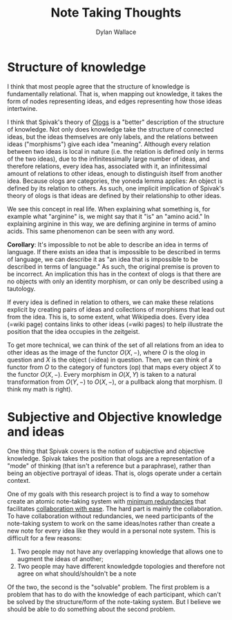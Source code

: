 #+TITLE: Note Taking Thoughts
#+AUTHOR: Dylan Wallace

* Structure of knowledge
I think that most people agree that the structure of knowledge is fundamentally relational. That is, when mapping out knowledge, it takes the form of nodes representing ideas, and edges representing how those ideas intertwine.

I think that Spivak's theory of [[https://math.mit.edu/~dspivak/informatics/ologs--basic.pdf][Ologs]] is a "better" description of the structure of knowledge. Not only does knowledge take the structure of connected ideas, but the ideas themselves are only labels, and the relations between ideas ("morphisms") give each idea "meaning". Although every relation between two ideas is local in nature (i.e. the relation is defined only in terms of the two ideas), due to the infinitessimally large number of ideas, and therefore relations, every idea has, associated with it, an infinitessimal amount of relations to other ideas, enough to distinguish itself from another idea. Because ologs are categories, the yoneda lemma applies: An object is defined by its relation to others. As such, one implicit implication of Spivak's theory of ologs is that ideas are defined by their relationship to other ideas.

We see this concept in real life. When explaining what something is, for example what "arginine" is, we might say that it "is" an "amino acid." In explaining arginine in this way, we are defining arginine in terms of amino acids. This same phenomenon can be seen with any word.

*Corollary*: It's impossible to not be able to describe an idea in terms of language. If there exists an idea that is impossible to be described in terms of language, we can describe it as "an idea that is impossible to be described in terms of language." As such, the original premise is proven to be incorrect. An implication this has in the context of ologs is that there are no objects with only an identity morphism, or can only be described using a tautology.

If every idea is defined in relation to others, we can make these relations explicit by creating pairs of ideas and collections of morphisms that lead out from the idea. This is, to some extent, what Wikipedia does. Every idea (=wiki page) contains links to other ideas (=wiki pages) to help illustrate the position that the idea occupies in the zeitgeist.

To get more technical, we can think of the set of all relations from an idea to other ideas as the image of the functor $O(X, -)$, where $O$ is the olog in question and $X$ is the object (=idea) in question. Then, we can think of a functor from $O$ to the category of functors (op) that maps every object $X$ to the functor $O(X, -)$. Every morphism in $O(X, Y)$ is taken to a natural transformation from $O(Y, -)$ to $O(X, -)$, or a pullback along that morphism. (I think my math is right).

* Subjective and Objective knowledge and ideas
One thing that Spivak covers is the notion of subjective and objective knowledge. Spivak takes the position that ologs are a representation of a "mode" of thinking (that isn't a reference but a paraphrase), rather than being an objective portrayal of ideas. That is, ologs operate under a certain context.

One of my goals with this research project is to find a way to somehow create an atomic note-taking system with _minimum redundancies_ that facilitates _collaboration with ease_. The hard part is mainly the collaboration. To have collaboration without redundancies, we need participants of the note-taking system to work on the same ideas/notes rather than create a new note for every idea like they would in a personal note system. This is difficult for a few reasons:

1. Two people may not have any overlapping knowledge that allows one to augment the ideas of another;
2. Two people may have different knowledgde topologies and therefore not agree on what should/shouldn't be a note

Of the two, the second is the "solvable" problem. The first problem is a problem that has to do with the knowledge of each participant, which can't be solved by the structure/form of the note-taking system. But I believe we should be able to do something about the second problem.
